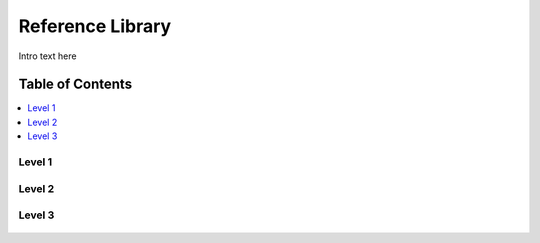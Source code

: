 
.. _$_03-detail-8-depository-2-reference-library:

=================
Reference Library
=================

Intro text here

Table of Contents
-----------------

.. contents::
   :depth: 2
   :local:

-------
Level 1
-------

.. figure:: $_03-detail-8-depository-2-reference-library-1-MISSING_.png

-------
Level 2
-------

.. figure:: $_03-detail-8-depository-2-reference-library-2-MISSING_.png

-------
Level 3
-------

.. figure:: $_03-detail-8-depository-2-reference-library-3-MISSING_.png

